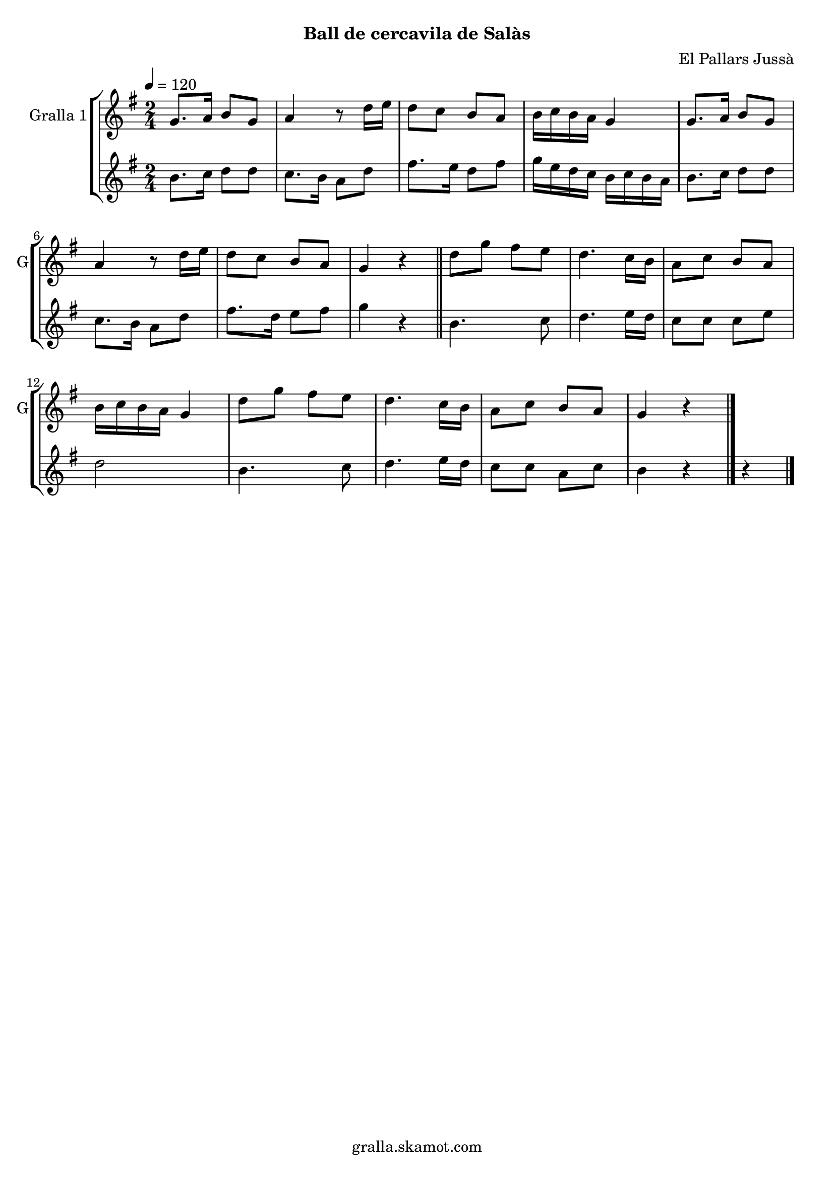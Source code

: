 \version "2.16.2"

\header {
  dedication=""
  title=""
  subtitle="Ball de cercavila de Salàs"
  subsubtitle=""
  poet=""
  meter=""
  piece=""
  composer="El Pallars Jussà"
  arranger=""
  opus=""
  instrument=""
  copyright="gralla.skamot.com"
  tagline=""
}

liniaroAa =
\relative g'
{
  \tempo 4=120
  \clef treble
  \key g \major
  \time 2/4
  g8. a16 b8 g  |
  a4 r8 d16 e  |
  d8 c b a  |
  b16 c b a g4  |
  %05
  g8. a16 b8 g  |
  a4 r8 d16 e  |
  d8 c b a  |
  g4 r  \bar "||"
  d'8 g fis e  |
  %10
  d4. c16 b  |
  a8 c b a  |
  b16 c b a g4  |
  d'8 g fis e  |
  d4. c16 b  |
  %15
  a8 c b a  |
  g4 r  \bar "|."
}

liniaroAb =
\relative b'
{
  \tempo 4=120
  \clef treble
  \key g \major
  \time 2/4
  b8. c16 d8 d  |
  c8. b16 a8 d  |
  fis8. e16 d8 fis  |
  g16 e d c b c b a  |
  %05
  b8. c16 d8 d  |
  c8. b16 a8 d  |
  fis8. d16 e8 fis  |
  g4 r  \bar "||"
  b,4. c8  |
  %10
  d4. e16 d  |
  c8 c c e  |
  d2  |
  b4. c8  |
  d4. e16 d  |
  %15
  c8 c a c  |
  b4 r r  \bar "|." % troigo!
}

\bookpart {
  \score {
    \new StaffGroup {
      \override Score.RehearsalMark.self-alignment-X = #LEFT
      <<
        \new Staff \with {instrumentName = #"Gralla 1" shortInstrumentName = #"G"} \liniaroAa
        \new Staff \with {instrumentName = #"" shortInstrumentName = #" "} \liniaroAb
      >>
    }
    \layout {}
  }
  \score { \unfoldRepeats
    \new StaffGroup {
      \override Score.RehearsalMark.self-alignment-X = #LEFT
      <<
        \new Staff \with {instrumentName = #"Gralla 1" shortInstrumentName = #"G"} \liniaroAa
        \new Staff \with {instrumentName = #"" shortInstrumentName = #" "} \liniaroAb
      >>
    }
    \midi {
      \set Staff.midiInstrument = "oboe"
      \set DrumStaff.midiInstrument = "drums"
    }
  }
}

\bookpart {
  \header {instrument="Gralla 1"}
  \score {
    \new StaffGroup {
      \override Score.RehearsalMark.self-alignment-X = #LEFT
      <<
        \new Staff \liniaroAa
      >>
    }
    \layout {}
  }
  \score { \unfoldRepeats
    \new StaffGroup {
      \override Score.RehearsalMark.self-alignment-X = #LEFT
      <<
        \new Staff \liniaroAa
      >>
    }
    \midi {
      \set Staff.midiInstrument = "oboe"
      \set DrumStaff.midiInstrument = "drums"
    }
  }
}

\bookpart {
  \header {instrument=""}
  \score {
    \new StaffGroup {
      \override Score.RehearsalMark.self-alignment-X = #LEFT
      <<
        \new Staff \liniaroAb
      >>
    }
    \layout {}
  }
  \score { \unfoldRepeats
    \new StaffGroup {
      \override Score.RehearsalMark.self-alignment-X = #LEFT
      <<
        \new Staff \liniaroAb
      >>
    }
    \midi {
      \set Staff.midiInstrument = "oboe"
      \set DrumStaff.midiInstrument = "drums"
    }
  }
}

